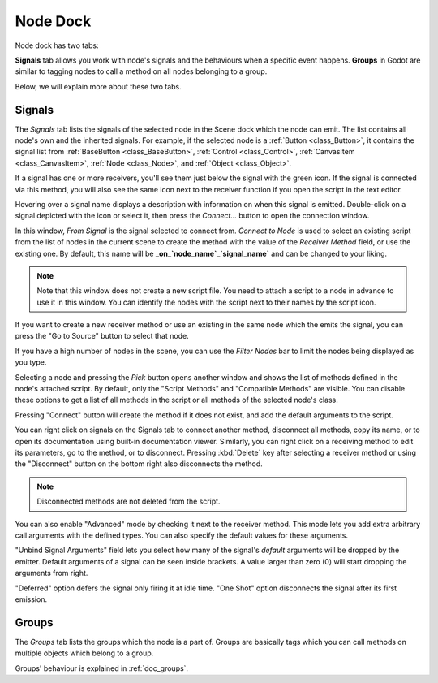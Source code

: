 .. _doc_node_dock:

Node Dock
=========

Node dock has two tabs:

.. image:: img/node_dock.webp

**Signals** tab allows you work with node's signals and the behaviours when a specific
event happens. 
**Groups** in Godot are similar to tagging nodes to call a method on all nodes belonging
to a group.

Below, we will explain more about these two tabs.

.. seealso:: Refer to :ref:`doc_customizing_editor` for dock customization options.

Signals
-------

The `Signals` tab lists the signals of the selected node in the Scene dock which the node can emit.
The list contains all node's own and the inherited signals. For example, if the selected
node is a :ref:`Button <class_Button>`, it contains the signal list from 
:ref:`BaseButton <class_BaseButton>`, :ref:`Control <class_Control>`, 
:ref:`CanvasItem <class_CanvasItem>`, :ref:`Node <class_Node>`, and :ref:`Object <class_Object>`.

.. image:: img/node_dock_signals.webp

.. |receiver| image:: img/receiver.webp
.. |signal| image:: img/signal.webp

If a signal has one or more receivers, you'll see them just below the signal with the green
|receiver| icon.
If the signal is connected via this method, you will also see the same icon next to the receiver
function if you open the script in the text editor.

Hovering over a signal name displays a description with information on when this signal is emitted.
Double-click on a signal depicted with the |signal| icon or select it, then press 
the `Connect...` button to open the connection window.

.. image:: img/node_dock_connection.webp

In this window, `From Signal` is the signal selected to connect from.
`Connect to Node` is used to select an existing script from the list of nodes in the current scene 
to create the method with the value of the `Receiver Method` field, or use the existing one.
By default, this name will be **_on_`node_name`_`signal_name`** and can be changed to your liking.

.. note:: Note that this window does not create a new script file.
  You need to attach a script to a node in advance to use it in this window.
  You can identify the nodes with the script next to their names by the script icon.

If you want to create a new receiver method or use an existing in the same node which the emits the signal, 
you can press the "Go to Source" button to select that node.

If you have a high number of nodes in the scene, you can use the `Filter Nodes` bar to
limit the nodes being displayed as you type.

Selecting a node and pressing the `Pick` button opens another window and shows the list of 
methods defined in the node's attached script.
By default, only the "Script Methods" and "Compatible Methods" are visible. You can disable 
these options to get a list of all methods in the script or all methods of the 
selected node's class.

Pressing "Connect" button will create the method if it does not exist, and add the default 
arguments to the script.

.. seealso:: You can also connect signals via code. To see a comprehensive tutorial on signals, 
  refer to :ref:`doc_signals`.

You can right click on signals on the Signals tab to connect another 
method, disconnect all methods, copy its name, or to open its documentation using built-in
documentation viewer.
Similarly, you can right click on a receiving method to edit its parameters, go to the method,
or to disconnect. Pressing :kbd:`Delete` key after selecting a receiver method or using 
the "Disconnect" button on the bottom right also disconnects the method.

.. note:: Disconnected methods are not deleted from the script.

You can also enable "Advanced" mode by checking it next to the receiver method.
This mode lets you add extra arbitrary call arguments with the defined types.
You can also specify the default values for these arguments.

"Unbind Signal Arguments" field lets you select how many of the signal's `default`
arguments will be dropped by the emitter.
Default arguments of a signal can be seen inside brackets.
A value larger than zero (0) will start dropping the arguments from right.


"Deferred" option defers the signal only firing it at idle time.
"One Shot" option disconnects the signal after its first emission.

Groups
------

The `Groups` tab lists the groups which the node is a part of.
Groups are basically tags which you can call methods on multiple objects
which belong to a group.

Groups' behaviour is explained in :ref:`doc_groups`.
